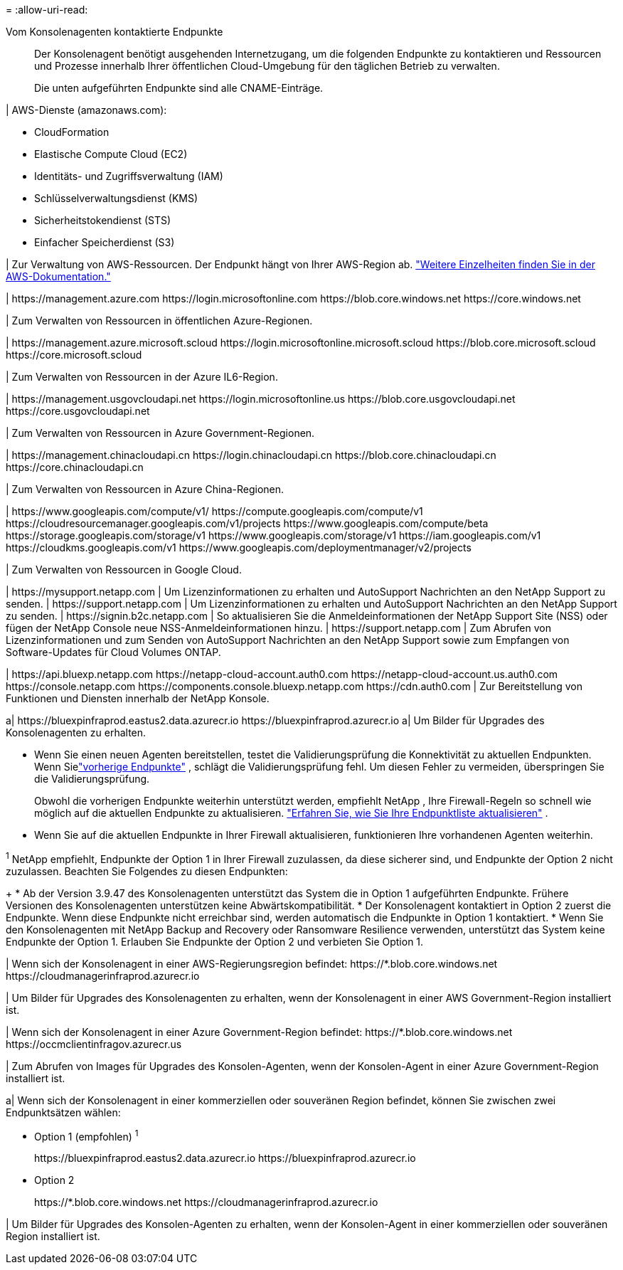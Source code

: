 = 
:allow-uri-read: 


Vom Konsolenagenten kontaktierte Endpunkte:: Der Konsolenagent benötigt ausgehenden Internetzugang, um die folgenden Endpunkte zu kontaktieren und Ressourcen und Prozesse innerhalb Ihrer öffentlichen Cloud-Umgebung für den täglichen Betrieb zu verwalten.
+
--
Die unten aufgeführten Endpunkte sind alle CNAME-Einträge.

--


| AWS-Dienste (amazonaws.com):

* CloudFormation
* Elastische Compute Cloud (EC2)
* Identitäts- und Zugriffsverwaltung (IAM)
* Schlüsselverwaltungsdienst (KMS)
* Sicherheitstokendienst (STS)
* Einfacher Speicherdienst (S3)


| Zur Verwaltung von AWS-Ressourcen.  Der Endpunkt hängt von Ihrer AWS-Region ab. https://docs.aws.amazon.com/general/latest/gr/rande.html["Weitere Einzelheiten finden Sie in der AWS-Dokumentation."^]

| \https://management.azure.com \https://login.microsoftonline.com \https://blob.core.windows.net \https://core.windows.net

| Zum Verwalten von Ressourcen in öffentlichen Azure-Regionen.

| \https://management.azure.microsoft.scloud \https://login.microsoftonline.microsoft.scloud \https://blob.core.microsoft.scloud \https://core.microsoft.scloud

| Zum Verwalten von Ressourcen in der Azure IL6-Region.

| \https://management.usgovcloudapi.net \https://login.microsoftonline.us \https://blob.core.usgovcloudapi.net \https://core.usgovcloudapi.net

| Zum Verwalten von Ressourcen in Azure Government-Regionen.

| \https://management.chinacloudapi.cn \https://login.chinacloudapi.cn \https://blob.core.chinacloudapi.cn \https://core.chinacloudapi.cn

| Zum Verwalten von Ressourcen in Azure China-Regionen.

| \https://www.googleapis.com/compute/v1/ \https://compute.googleapis.com/compute/v1 \https://cloudresourcemanager.googleapis.com/v1/projects \https://www.googleapis.com/compute/beta \https://storage.googleapis.com/storage/v1 \https://www.googleapis.com/storage/v1 \https://iam.googleapis.com/v1 \https://cloudkms.googleapis.com/v1 \https://www.googleapis.com/deploymentmanager/v2/projects

| Zum Verwalten von Ressourcen in Google Cloud.

| \https://mysupport.netapp.com | Um Lizenzinformationen zu erhalten und AutoSupport Nachrichten an den NetApp Support zu senden.  | \https://support.netapp.com | Um Lizenzinformationen zu erhalten und AutoSupport Nachrichten an den NetApp Support zu senden.  | \https://signin.b2c.netapp.com | So aktualisieren Sie die Anmeldeinformationen der NetApp Support Site (NSS) oder fügen der NetApp Console neue NSS-Anmeldeinformationen hinzu.  | \https://support.netapp.com | Zum Abrufen von Lizenzinformationen und zum Senden von AutoSupport Nachrichten an den NetApp Support sowie zum Empfangen von Software-Updates für Cloud Volumes ONTAP.

| \https://api.bluexp.netapp.com \https://netapp-cloud-account.auth0.com \https://netapp-cloud-account.us.auth0.com \https://console.netapp.com \https://components.console.bluexp.netapp.com \https://cdn.auth0.com | Zur Bereitstellung von Funktionen und Diensten innerhalb der NetApp Konsole.

a| \https://bluexpinfraprod.eastus2.data.azurecr.io \https://bluexpinfraprod.azurecr.io a| Um Bilder für Upgrades des Konsolenagenten zu erhalten.

* Wenn Sie einen neuen Agenten bereitstellen, testet die Validierungsprüfung die Konnektivität zu aktuellen Endpunkten.  Wenn Sielink:link:reference-networking-saas-console-previous.html["vorherige Endpunkte"] , schlägt die Validierungsprüfung fehl.  Um diesen Fehler zu vermeiden, überspringen Sie die Validierungsprüfung.
+
Obwohl die vorherigen Endpunkte weiterhin unterstützt werden, empfiehlt NetApp , Ihre Firewall-Regeln so schnell wie möglich auf die aktuellen Endpunkte zu aktualisieren. link:reference-networking-saas-console-previous.html#update-endpoint-list["Erfahren Sie, wie Sie Ihre Endpunktliste aktualisieren"] .

* Wenn Sie auf die aktuellen Endpunkte in Ihrer Firewall aktualisieren, funktionieren Ihre vorhandenen Agenten weiterhin.


^1^ NetApp empfiehlt, Endpunkte der Option 1 in Ihrer Firewall zuzulassen, da diese sicherer sind, und Endpunkte der Option 2 nicht zuzulassen.  Beachten Sie Folgendes zu diesen Endpunkten:

+ * Ab der Version 3.9.47 des Konsolenagenten unterstützt das System die in Option 1 aufgeführten Endpunkte.  Frühere Versionen des Konsolenagenten unterstützen keine Abwärtskompatibilität.  * Der Konsolenagent kontaktiert in Option 2 zuerst die Endpunkte.  Wenn diese Endpunkte nicht erreichbar sind, werden automatisch die Endpunkte in Option 1 kontaktiert.  * Wenn Sie den Konsolenagenten mit NetApp Backup and Recovery oder Ransomware Resilience verwenden, unterstützt das System keine Endpunkte der Option 1.  Erlauben Sie Endpunkte der Option 2 und verbieten Sie Option 1.

| Wenn sich der Konsolenagent in einer AWS-Regierungsregion befindet: \https://*.blob.core.windows.net \https://cloudmanagerinfraprod.azurecr.io

| Um Bilder für Upgrades des Konsolenagenten zu erhalten, wenn der Konsolenagent in einer AWS Government-Region installiert ist.

| Wenn sich der Konsolenagent in einer Azure Government-Region befindet: \https://*.blob.core.windows.net \https://occmclientinfragov.azurecr.us

| Zum Abrufen von Images für Upgrades des Konsolen-Agenten, wenn der Konsolen-Agent in einer Azure Government-Region installiert ist.

a| Wenn sich der Konsolenagent in einer kommerziellen oder souveränen Region befindet, können Sie zwischen zwei Endpunktsätzen wählen:

* Option 1 (empfohlen) ^1^
+
\https://bluexpinfraprod.eastus2.data.azurecr.io \https://bluexpinfraprod.azurecr.io

* Option 2
+
\https://*.blob.core.windows.net \https://cloudmanagerinfraprod.azurecr.io



| Um Bilder für Upgrades des Konsolen-Agenten zu erhalten, wenn der Konsolen-Agent in einer kommerziellen oder souveränen Region installiert ist.
